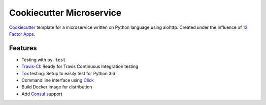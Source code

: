 =========================
Cookiecutter Microservice
=========================

Cookiecutter_ template for a microservice written on Python language using aiohttp.
Created under the influence of `12 Factor Apps`_.

.. _Cookiecutter: http://cookiecutter.readthedocs.io/
.. _`12 Factor Apps`: https://12factor.net

Features
--------

* Testing with ``py.test``
* Travis-CI_: Ready for Travis Continuous Integration testing
* Tox_ testing: Setup to easily test for Python 3.6
* Command line interface using Click_
* Build Docker image for distribution
* Add Consul_ support


.. _Click: http://click.pocoo.org/5/
.. _Travis-CI: https://travis-ci.org
.. _Tox: http://tox.readthedocs.io/en/latest/
.. _Consul: https://www.consul.io
